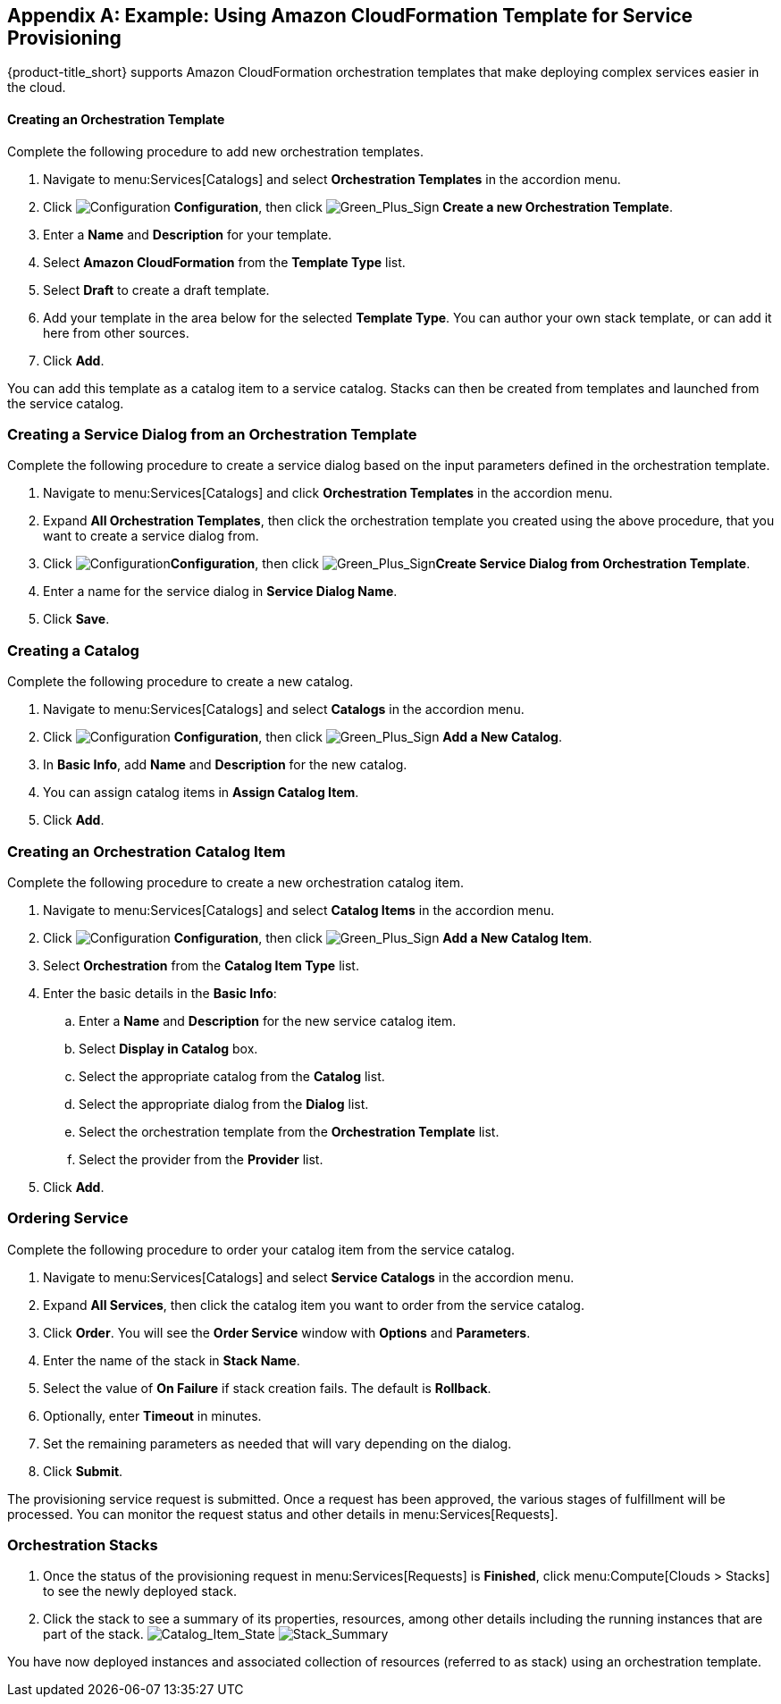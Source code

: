 [appendix]

[[example-cloudformation-provisioning-via-services]]
== Example: Using Amazon CloudFormation Template for Service Provisioning

{product-title_short} supports Amazon CloudFormation orchestration templates that make deploying complex services easier in the cloud.

[[example-adding-orchestration-template]]
==== Creating an Orchestration Template

Complete the following procedure to add new orchestration templates. 

. Navigate to menu:Services[Catalogs] and select *Orchestration Templates* in the accordion menu.
. Click image:1847.png[Configuration] *Configuration*, then click image:1848.png[Green_Plus_Sign] *Create a new Orchestration Template*. 
. Enter a *Name* and *Description* for your template. 
. Select *Amazon CloudFormation* from the *Template Type* list.
. Select *Draft* to create a draft template.
. Add your template in the area below for the selected *Template Type*. You can author your own stack template, or can add it here from other sources.
. Click *Add*.

You can add this template as a catalog item to a service catalog. Stacks can then be created from templates and launched from the service catalog.

[[example-adding-service-dialog-from-orchestration-template]]
=== Creating a Service Dialog from an Orchestration Template

Complete the following procedure to create a service dialog based on the input parameters defined in the orchestration template.

. Navigate to menu:Services[Catalogs] and click *Orchestration Templates* in the accordion menu.
. Expand *All Orchestration Templates*, then click the orchestration template you created using the above procedure, that you want to create a service dialog from.
. Click image:1847.png[Configuration]*Configuration*, then click image:1848.png[Green_Plus_Sign]*Create Service Dialog from Orchestration Template*.
. Enter a name for the service dialog in *Service Dialog Name*.
. Click *Save*.


[[example-adding-a-new-catalog]]
=== Creating a Catalog

Complete the following procedure to create a new catalog.

. Navigate to menu:Services[Catalogs] and select *Catalogs* in the accordion menu.
. Click image:1847.png[Configuration] *Configuration*, then click image:1848.png[Green_Plus_Sign] *Add a New Catalog*. 
. In *Basic Info*, add *Name* and *Description* for the new catalog.
. You can assign catalog items in *Assign Catalog Item*.
. Click *Add*.


[[example-adding-orchestration-catalog-item]]
=== Creating an Orchestration Catalog Item

Complete the following procedure to create a new orchestration catalog item.

. Navigate to menu:Services[Catalogs] and select *Catalog Items* in the accordion menu.
. Click image:1847.png[Configuration] *Configuration*, then click image:1848.png[Green_Plus_Sign] *Add a New Catalog Item*. 
. Select *Orchestration* from the *Catalog Item Type* list.
. Enter the basic details in the *Basic Info*:
.. Enter a *Name* and *Description* for the new service catalog item. 
.. Select *Display in Catalog* box.
.. Select the appropriate catalog from the *Catalog* list.
.. Select the appropriate dialog from the *Dialog* list.
.. Select the orchestration template from the *Orchestration Template* list.
.. Select the provider from the *Provider* list.
. Click *Add*.

[[example-ordering-service]]
=== Ordering Service

Complete the following procedure to order your catalog item from the service catalog.

. Navigate to menu:Services[Catalogs] and select *Service Catalogs* in the accordion menu. 
. Expand *All Services*, then click the catalog item you want to order from the service catalog.
. Click *Order*. You will see the *Order Service* window with *Options* and *Parameters*.
. Enter the name of the stack in *Stack Name*.
. Select the value of *On Failure* if stack creation fails. The default is *Rollback*.
. Optionally, enter *Timeout* in minutes.
. Set the remaining parameters as needed that will vary depending on the dialog. 
. Click *Submit*.

The provisioning service request is submitted. Once a request has been approved, the various stages of fulfillment will be processed. You can monitor the request status and other details in menu:Services[Requests]. 

[[example-orchestration-stacks]]
=== Orchestration Stacks

. Once the status of the provisioning request in menu:Services[Requests] is *Finished*, click menu:Compute[Clouds > Stacks] to see the newly deployed stack. 
. Click the stack to see a summary of its properties, resources, among other details including the running instances that are part of the stack.
image:7180.png[Catalog_Item_State]
image:7181.png[Stack_Summary]

You have now deployed instances and associated collection of resources (referred to as stack) using an orchestration template.


